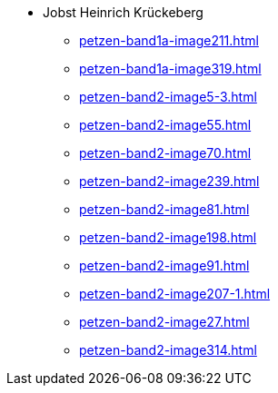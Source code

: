 * Jobst Heinrich Krückeberg 
** xref:petzen-band1a-image211.adoc[]
** xref:petzen-band1a-image319.adoc[]
** xref:petzen-band2-image5-3.adoc[]
** xref:petzen-band2-image55.adoc[]
** xref:petzen-band2-image70.adoc[]
** xref:petzen-band2-image239.adoc[]
** xref:petzen-band2-image81.adoc[]
** xref:petzen-band2-image198.adoc[]
** xref:petzen-band2-image91.adoc[]
** xref:petzen-band2-image207-1.adoc[]
** xref:petzen-band2-image27.adoc[]
** xref:petzen-band2-image314.adoc[]
